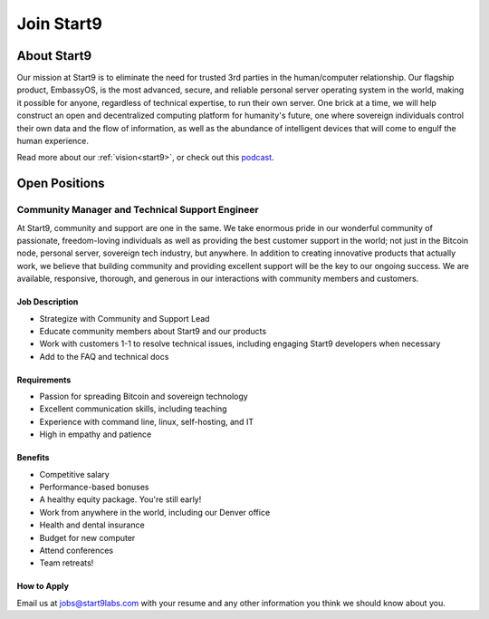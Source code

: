 .. _jobs:

===========
Join Start9
===========

About Start9
------------

Our mission at Start9 is to eliminate the need for trusted 3rd parties in the human/computer relationship. Our flagship product, EmbassyOS, is the most advanced, secure, and reliable personal server operating system in the world, making it possible for anyone, regardless of technical expertise, to run their own server. One brick at a time, we will help construct an open and decentralized computing platform for humanity's future, one where sovereign individuals control their own data and the flow of information, as well as the abundance of intelligent devices that will come to engulf the human experience.

Read more about our :ref:`vision<start9>`, or check out this `podcast <https://www.thesurvivalpodcast.com/digital-sovereign>`_.

Open Positions
--------------

Community Manager and Technical Support Engineer
================================================

At Start9, community and support are one in the same. We take enormous pride in our wonderful community of passionate, freedom-loving individuals as well as providing the best customer support in the world; not just in the Bitcoin node, personal server, sovereign tech industry, but anywhere. In addition to creating innovative products that actually work, we believe that building community and providing excellent support will be the key to our ongoing success. We are available, responsive, thorough, and generous in our interactions with community members and customers.

Job Description
...............

- Strategize with Community and Support Lead
- Educate community members about Start9 and our products
- Work with customers 1-1 to resolve technical issues, including engaging Start9 developers when necessary
- Add to the FAQ and technical docs

Requirements
............

- Passion for spreading Bitcoin and sovereign technology
- Excellent communication skills, including teaching
- Experience with command line, linux, self-hosting, and IT
- High in empathy and patience

Benefits
........

- Competitive salary
- Performance-based bonuses
- A healthy equity package. You're still early!
- Work from anywhere in the world, including our Denver office
- Health and dental insurance
- Budget for new computer
- Attend conferences
- Team retreats!

How to Apply
............

Email us at jobs@start9labs.com with your resume and any other information you think we should know about you.
